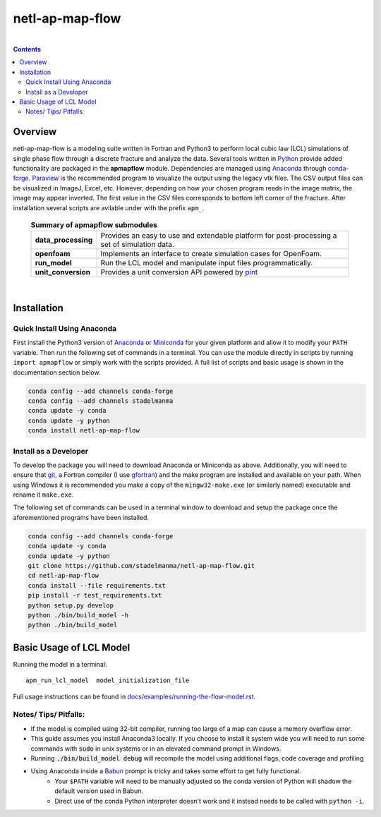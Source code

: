 ================================================================================
netl-ap-map-flow
================================================================================

.. image:: https://travis-ci.org/stadelmanma/netl-ap-map-flow.svg?branch=master
   :target: https://travis-ci.org/stadelmanma/netl-ap-map-flow

.. image:: https://ci.appveyor.com/api/projects/status/cyaxl3r2mbmymbp3?svg=true
   :target: https://ci.appveyor.com/project/stadelmanma/netl-ap-map-flow

.. image:: https://codecov.io/gh/stadelmanma/netl-ap-map-flow/branch/master/graph/badge.svg
   :target: https://codecov.io/gh/stadelmanma/netl-ap-map-flow

.. image:: https://zenodo.org/badge/50030017.svg
   :target: https://zenodo.org/badge/latestdoi/50030017

|

.. contents::

################################################################################
Overview
################################################################################

netl-ap-map-flow is a modeling suite written in Fortran and Python3 to perform local cubic law (LCL) simulations of single phase flow through a discrete fracture and analyze the data. Several tools written in `Python <https://www.python.org/>`_ provide added functionality are packaged in the **apmapflow** module. Dependencies are managed using `Anaconda <https://www.continuum.io/downloads>`_ through `conda-forge <http://conda-forge.github.io/>`_. `Paraview <http://www.paraview.org/>`_ is the recommended program to visualize the output using the legacy vtk files. The CSV output files can be visualized in ImageJ, Excel, etc. However, depending on how your chosen program reads in the image matrix, the image may appear inverted. The first value in the CSV files corresponds to bottom left corner of the fracture. After installation several scripts are avilable under with the prefix ``apm_``.

 .. list-table:: **Summary of apmapflow submodules**

     * - **data_processing**
       - Provides an easy to use and extendable platform for post-processing a set of simulation data.
     * - **openfoam**
       - Implements an interface to create simulation cases for OpenFoam.
     * - **run_model**
       - Run the LCL model and manipulate input files programmatically.
     * - **unit_conversion**
       - Provides a unit conversion API powered by `pint <https://github.com/hgrecco/pint>`_

|

################################################################################
Installation
################################################################################

Quick Install Using Anaconda
--------------------------------------------------------------------------------
First install the Python3 version of `Anaconda <https://www.continuum.io/downloads>`_ or `Miniconda <https://conda.io/miniconda.html>`_ for your given platform and allow it to modify your ``PATH`` variable. Then run the following set of commands in a terminal. You can use the module directly in scripts by running ``import apmapflow`` or simply work with the scripts provided. A full list of scripts and basic usage is shown in the documentation section below.

.. code-block:: bash

    conda config --add channels conda-forge
    conda config --add channels stadelmanma
    conda update -y conda
    conda update -y python
    conda install netl-ap-map-flow

Install as a Developer
--------------------------------------------------------------------------------
To develop the package you will need to download Anaconda or Miniconda as above. Additionally, you will need to ensure that `git <https://git-scm.com/>`_, a Fortran compiler (I use `gfortran <https://gcc.gnu.org/wiki/GFortranBinaries>`_) and the make program are installed and available on your path. When using Windows it is recommended you make a copy of the ``mingw32-make.exe`` (or similarly named) executable and rename it ``make.exe``.

The following set of commands can be used in a terminal window to download and setup the package once the aforementioned programs have been installed.

.. code-block:: bash

    conda config --add channels conda-forge
    conda update -y conda
    conda update -y python
    git clone https://github.com/stadelmanma/netl-ap-map-flow.git
    cd netl-ap-map-flow
    conda install --file requirements.txt
    pip install -r test_requirements.txt
    python setup.py develop
    python ./bin/build_model -h
    python ./bin/build_model

################################################################################
Basic Usage of LCL Model
################################################################################

Running the model in a terminal::

    apm_run_lcl_model  model_initialization_file

Full usage instructions can be found in `<docs/examples/running-the-flow-model.rst>`_.


Notes/ Tips/ Pitfalls:
--------------------------------------------------------------------------------
* If the model is compiled using 32-bit compiler, running too large of a map can cause a memory overflow error.
* This guide assumes you install Anaconda3 locally. If you choose to install it system wide you will need to run some commands with :code:`sudo` in unix systems or in an elevated command prompt in Windows.
* Running :code:`./bin/build_model debug` will recompile the model using additional flags, code coverage and profiling
* Using Anaconda inside a `Babun <http://babun.github.io/>`_ prompt is tricky and takes some effort to get fully functional.
    * Your ``$PATH`` variable will need to be manually adjusted so the conda version of Python will shadow the default version used in Babun.
    * Direct use of the conda Python interpreter doesn't work and it instead needs to be called with ``python -i``.
